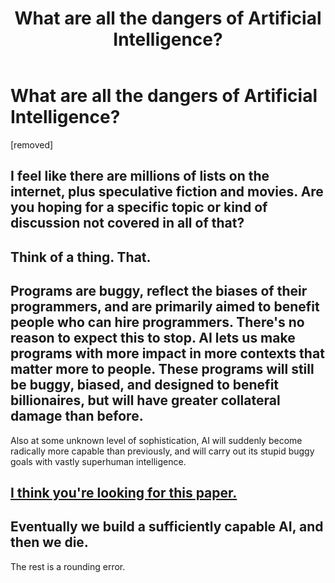 #+TITLE: What are all the dangers of Artificial Intelligence?

* What are all the dangers of Artificial Intelligence?
:PROPERTIES:
:Score: 1
:DateUnix: 1541040682.0
:DateShort: 2018-Nov-01
:END:
[removed]


** I feel like there are millions of lists on the internet, plus speculative fiction and movies. Are you hoping for a specific topic or kind of discussion not covered in all of that?
:PROPERTIES:
:Author: TaltosDreamer
:Score: 4
:DateUnix: 1541042544.0
:DateShort: 2018-Nov-01
:END:


** Think of a thing. That.
:PROPERTIES:
:Author: m0le
:Score: 4
:DateUnix: 1541045787.0
:DateShort: 2018-Nov-01
:END:


** Programs are buggy, reflect the biases of their programmers, and are primarily aimed to benefit people who can hire programmers. There's no reason to expect this to stop. AI lets us make programs with more impact in more contexts that matter more to people. These programs will still be buggy, biased, and designed to benefit billionaires, but will have greater collateral damage than before.

Also at some unknown level of sophistication, AI will suddenly become radically more capable than previously, and will carry out its stupid buggy goals with vastly superhuman intelligence.
:PROPERTIES:
:Author: jtolmar
:Score: 3
:DateUnix: 1541047099.0
:DateShort: 2018-Nov-01
:END:


** [[https://intelligence.org/files/AIPosNegFactor.pdf][I think you're looking for this paper.]]
:PROPERTIES:
:Author: Endovior
:Score: 2
:DateUnix: 1541044027.0
:DateShort: 2018-Nov-01
:END:


** Eventually we build a sufficiently capable AI, and then we die.

The rest is a rounding error.
:PROPERTIES:
:Author: Veedrac
:Score: 1
:DateUnix: 1541049503.0
:DateShort: 2018-Nov-01
:END:

